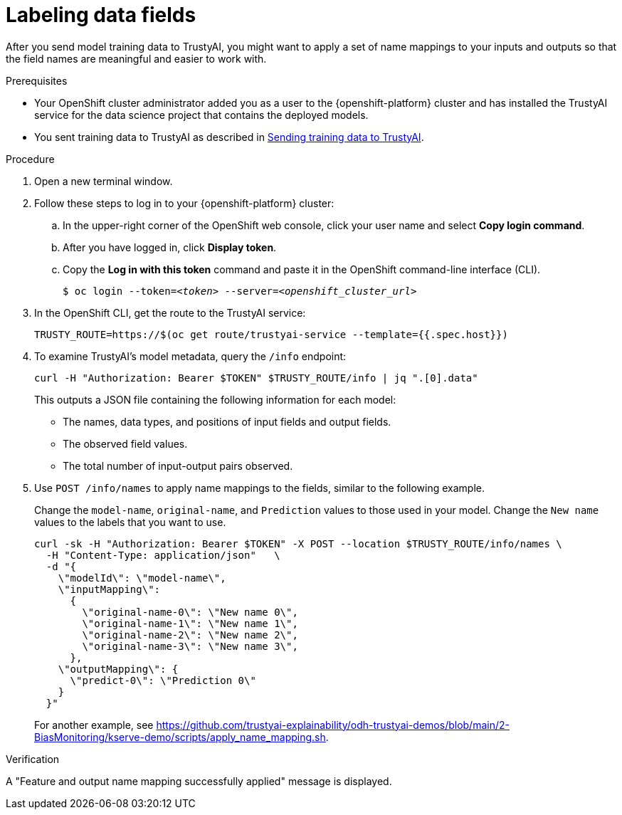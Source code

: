 :_module-type: PROCEDURE

[id="labeling-data-fields_{context}"]
= Labeling data fields

[role='_abstract']
After you send model training data to TrustyAI, you might want to apply a set of name mappings to your inputs and outputs so that the field names are meaningful and easier to work with.

.Prerequisites

* Your OpenShift cluster administrator added you as a user to the {openshift-platform} cluster and has installed the TrustyAI service for the data science project that contains the deployed models.

ifndef::upstream[]
* You sent training data to TrustyAI as described in link:{rhoaidocshome}{default-format-url}/monitoring_data_science_models/setting-up-trustyai-for-your-project_monitor#sending-training-data-to-trustyai_monitor[Sending training data to TrustyAI].
endif::[]
ifdef::upstream[]
* You sent training data to TrustyAI as described in link:{odhdocshome}/monitoring-data-science-models/#sending-training-data-to-trustyai_monitor[Sending training data to TrustyAI].
endif::[]

.Procedure

. Open a new terminal window.
. Follow these steps to log in to your {openshift-platform} cluster:
.. In the upper-right corner of the OpenShift web console, click your user name and select *Copy login command*. 
.. After you have logged in, click *Display token*.
.. Copy the *Log in with this token* command and paste it in the OpenShift command-line interface (CLI).
+
[source,subs="+quotes"]
----
$ oc login --token=__<token>__ --server=__<openshift_cluster_url>__
----

. In the OpenShift CLI, get the route to the TrustyAI service: 
+
[source]
----
TRUSTY_ROUTE=https://$(oc get route/trustyai-service --template={{.spec.host}})
----

. To examine TrustyAI's model metadata, query the `/info` endpoint:
+
[source]
----
curl -H "Authorization: Bearer $TOKEN" $TRUSTY_ROUTE/info | jq ".[0].data"
----
+
This outputs a JSON file containing the following information for each model:

* The names, data types, and positions of input fields and output fields.
* The observed field values.
* The total number of input-output pairs observed.

. Use `POST /info/names` to apply name mappings to the fields, similar to the following example. 
+
Change the `model-name`, `original-name`, and `Prediction` values to those used in your model. Change the `New name` values to the labels that you want to use. 
+
[source]
----
curl -sk -H "Authorization: Bearer $TOKEN" -X POST --location $TRUSTY_ROUTE/info/names \
  -H "Content-Type: application/json"   \
  -d "{
    \"modelId\": \"model-name\",
    \"inputMapping\":
      {
        \"original-name-0\": \"New name 0\",
        \"original-name-1\": \"New name 1\",
        \"original-name-2\": \"New name 2\",
        \"original-name-3\": \"New name 3\",
      },
    \"outputMapping\": {
      \"predict-0\": \"Prediction 0\"
    }
  }"
----
+
For another example, see https://github.com/trustyai-explainability/odh-trustyai-demos/blob/main/2-BiasMonitoring/kserve-demo/scripts/apply_name_mapping.sh.

.Verification

A "Feature and output name mapping successfully applied" message is displayed.
